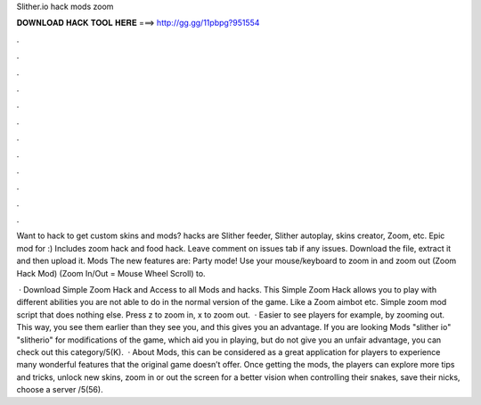 Slither.io hack mods zoom



𝐃𝐎𝐖𝐍𝐋𝐎𝐀𝐃 𝐇𝐀𝐂𝐊 𝐓𝐎𝐎𝐋 𝐇𝐄𝐑𝐄 ===> http://gg.gg/11pbpg?951554



.



.



.



.



.



.



.



.



.



.



.



.

Want to hack  to get custom skins and mods?  hacks are Slither feeder, Slither autoplay, skins creator, Zoom, etc. Epic mod for :) Includes zoom hack and food hack. Leave comment on issues tab if any issues. Download the file, extract it and then upload it.  Mods The new features are: Party mode! Use your mouse/keyboard to zoom in and zoom out (Zoom Hack Mod) (Zoom In/Out = Mouse Wheel Scroll) to.

 · Download  Simple Zoom Hack and Access to all  Mods and hacks. This  Simple Zoom Hack allows you to play  with different abilities you are not able to do in the normal version of the game. Like a Zoom aimbot etc. Simple  zoom mod script that does nothing else. Press z to zoom in, x to zoom out.  · Easier to see players for example, by zooming out. This way, you see them earlier than they see you, and this gives you an advantage. If you are looking  Mods "slither io" "slitherio" for modifications of the game, which aid you in playing, but do not give you an unfair advantage, you can check out this category/5(K).  · About  Mods, this can be considered as a great application for players to experience many wonderful features that the original game doesn’t offer. Once getting the  mods, the players can explore more tips and tricks, unlock new skins, zoom in or out the screen for a better vision when controlling their snakes, save their nicks, choose a server /5(56).
